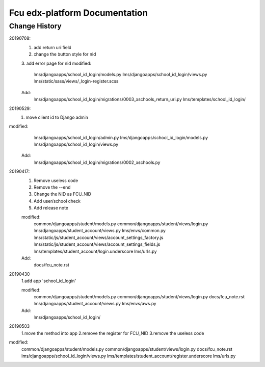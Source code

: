 ###############################
Fcu edx-platform Documentation
###############################




Change History
**************
20190708:
    1. add return uri field
    2. change the button style for nid
    3. add error page for nid
    modified:   
        lms/djangoapps/school_id_login/models.py
        lms/djangoapps/school_id_login/views.py
        lms/static/sass/views/_login-register.scss

    Add:
        lms/djangoapps/school_id_login/migrations/0003_xschools_return_uri.py
        lms/templates/school_id_login/

20190529:
    1. move client id to Django admin
modified:   
        lms/djangoapps/school_id_login/admin.py
	lms/djangoapps/school_id_login/models.py
        lms/djangoapps/school_id_login/views.py

    Add:
  	lms/djangoapps/school_id_login/migrations/0002_xschools.py

20190417:
    1. Remove useless code
    2. Remove the --end
    3. Change the NID as FCU_NID
    4. Add user/school check
    5. Add release note

    modified:
        common/djangoapps/student/models.py
	common/djangoapps/student/views/login.py
	lms/djangoapps/student_account/views.py
	lms/envs/common.py
	lms/static/js/student_account/views/account_settings_factory.js
	lms/static/js/student_account/views/account_settings_fields.js
	lms/templates/student_account/login.underscore
	lms/urls.py

    Add:
	docs/fcu_note.rst


20190430 
    1.add app 'school_id_login'

    modified:
        common/djangoapps/student/models.py
        common/djangoapps/student/views/login.py
        docs/fcu_note.rst
        lms/djangoapps/student_account/views.py
        lms/envs/aws.py
    
    Add:
	lms/djangoapps/school_id_login/


20190503
    1.move the method into app
    2.remove the register for FCU_NID
    3.remove the useless code

modified:   
        common/djangoapps/student/models.py
	common/djangoapps/student/views/login.py
	docs/fcu_note.rst
	lms/djangoapps/school_id_login/views.py
	lms/templates/student_account/register.underscore
	lms/urls.py



